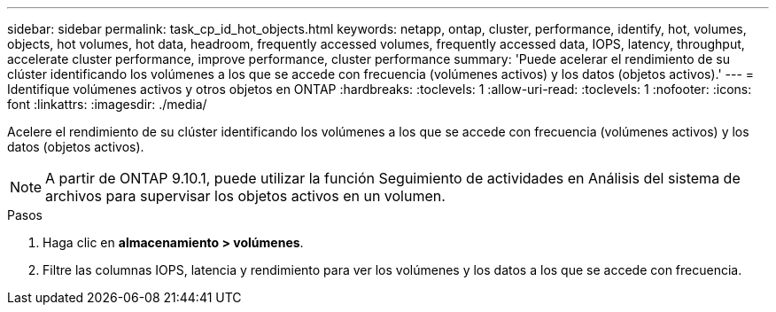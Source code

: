 ---
sidebar: sidebar 
permalink: task_cp_id_hot_objects.html 
keywords: netapp, ontap, cluster, performance, identify, hot, volumes, objects, hot volumes, hot data, headroom, frequently accessed volumes, frequently accessed data, IOPS, latency, throughput, accelerate cluster performance, improve performance, cluster performance 
summary: 'Puede acelerar el rendimiento de su clúster identificando los volúmenes a los que se accede con frecuencia (volúmenes activos) y los datos (objetos activos).' 
---
= Identifique volúmenes activos y otros objetos en ONTAP
:hardbreaks:
:toclevels: 1
:allow-uri-read: 
:toclevels: 1
:nofooter: 
:icons: font
:linkattrs: 
:imagesdir: ./media/


[role="lead"]
Acelere el rendimiento de su clúster identificando los volúmenes a los que se accede con frecuencia (volúmenes activos) y los datos (objetos activos).


NOTE: A partir de ONTAP 9.10.1, puede utilizar la función Seguimiento de actividades en Análisis del sistema de archivos para supervisar los objetos activos en un volumen.

.Pasos
. Haga clic en *almacenamiento > volúmenes*.
. Filtre las columnas IOPS, latencia y rendimiento para ver los volúmenes y los datos a los que se accede con frecuencia.

